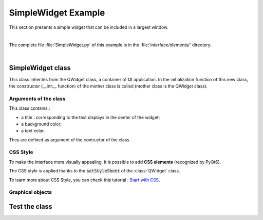 SimpleWidget Example
####################

This section presents a simple widget that can be included in a largest window.

.. image:: ../../_static/images/simplewidget_example.png
   :alt: SimpleWidget view
   :align: center

|

The complete file :file:`SimpleWidget.py` of this example is in the :file:`interface/elements/` directory.

|

SimpleWidget class
******************

This class inherites from the QWidget class, a container of Qt application. In the initialization function of this new class, the constructor (__init__ function) of the mother class is called (mother class is the QWidget class).

.. code-block:: python
  :linenos:

  class SimpleWidget(QWidget):
    def __init__(self, title='', background_color='#0A3250', text_color='#FFFFFF'):
      super().__init__(parent=None)


Arguments of the class
======================

This class contains :

- a title : corresponding to the text displays in the center of the widget;
- a background color;
- a text color.

They are defined as argument of the contructor of the class.


CSS Style
=========

To make the interface more visually appealing, it is possible to add **CSS elements** (recognized by PyQt6).

.. code-block:: python
  :linenos:
  
  style_css = "background-color: "+self.background_color+";"
  style_css+= "border-radius: 10px;"
  style_css+= "border-color: black; border-width: 2px; font: bold 12px; padding: 20px;"
  style_css+= "border-style: solid;"
  style_css+= "color: "+self.text_color+";"
  self.setStyleSheet(style_css)

The CSS style is applied thanks to the :code:`setStyleSheet` of the :class:`QWidget` class.

To learn more about CSS Style, you can check this tutorial : `Start with CSS <https://developer.mozilla.org/en-US/docs/Learn/Getting_started_with_the_web/CSS_basics>`_.

Graphical objects
=================



.. code-block:: python
  :linenos:
  
  self.layout = QGridLayout()
  self.setLayout(self.layout)
   
  self.title_label = QLabel(self.title)
  style_css = "color: "+self.text_color+";"
  self.title_label.setStyleSheet(style_css)
  self.title_label.setAlignment(Qt.AlignmentFlag.AlignCenter)

  self.layout.addWidget(self.title_label, 0, 0) 


Test the class
**************

.. code-block:: python
  :linenos:

  if __name__ == '__main__':
    import sys
    from PyQt6.QtGui import QIcon

    class MyWindow(QMainWindow):
      def __init__(self):
        super().__init__()
        # Define Window title
        self.setWindowTitle("LEnsE - Window Title")
        self.setWindowIcon(QIcon('images/IOGS-LEnsE-logo.jpg'))
        self.setGeometry(50, 50, 1000, 700)    
                  
        # Widget to test
        self.main_area = SimpleWidget(title='Main Area', 
                                      background_color='white',
                                      text_color='red')
        self.setCentralWidget(self.main_area)
    
    app = QApplication(sys.argv)
    main = MyWindow()
    main.show()
    sys.exit(app.exec())
